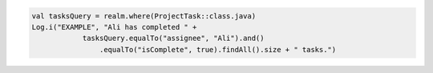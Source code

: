 .. code-block:: kotlin

   val tasksQuery = realm.where(ProjectTask::class.java)
   Log.i("EXAMPLE", "Ali has completed " +
               tasksQuery.equalTo("assignee", "Ali").and()
                   .equalTo("isComplete", true).findAll().size + " tasks.")
